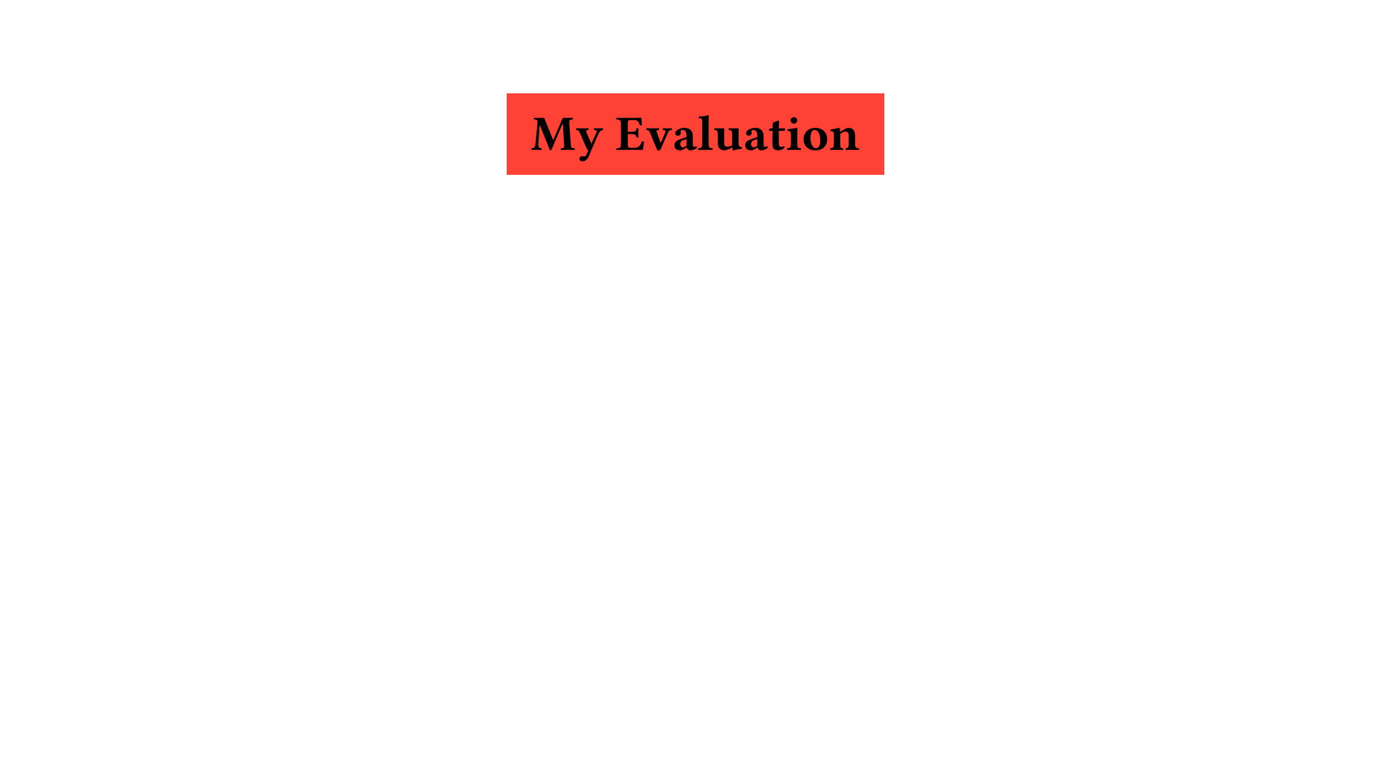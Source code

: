 
#let mode = 1 // 0 is eval // 1 is correction with slide 


#let slide(body, color : white) = align(center + top,text( size: 20pt, rect( inset: 15pt, fill: color ,body)))

#set page(paper: "presentation-16-9")
#set heading(numbering: " 1.1) ")
#show heading.where(level : 1): it => {
    let dict = it.body.children.last()
    let body = it.body.children.rev().slice(1).rev().join()
    let dict = eval(dict.text )
    let point = dict.point
    if mode == 0 {
        align(center, rect(inset : 15pt)[#body: $point/point$ \ #[*_#dict.consignes _*]] )
    } else {
        slide(  text(body, weight: "bold",size: 30pt), color: red)
     }
}
#show heading.where(level : 2): it => {    
    let dict = it.body.children.last()
    let body = it.body.children.rev().slice(1).rev().join()
    let dict = eval(dict.text )
    let point = dict.point
    if mode == 0 {
        underline(
        [Question] +
        counter(it.func()).display() +
        text(body.children.join()))
        linebreak() 
        if dict.keys().contains("hint") {[*_HINT :_* ] + emph(dict.hint) + linebreak()}
    }
    else {
        pagebreak()
        slide(it)
        if dict.keys().contains("correction") {rect(inset: 15pt, stroke: red + 1mm)[Correction: #dict.correction] }

    }
}

#show heading: it => text(it,weight: "light") // just to overwrite the formatting myself


= My Evaluation #{ (point : 20, consignes: [read the questions!]) }

== Where is the moon? #{(point : 2, hint : [think harder])}
#lorem(15)

== What is the moon? #{(point : 1, correction : [just multiply silly!])}
#lorem(15)

== What's the mass of the moon? #{(point : 1, correction : [just multiply silly!])}
#lorem(15)
